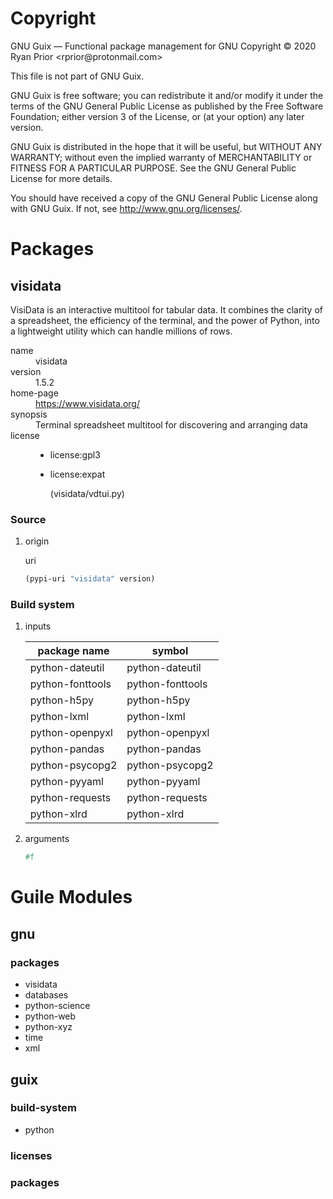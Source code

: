 * Copyright

GNU Guix --- Functional package management for GNU
Copyright © 2020 Ryan Prior <rprior@protonmail.com>

This file is not part of GNU Guix.

GNU Guix is free software; you can redistribute it and/or modify it under the
terms of the GNU General Public License as published by the Free Software
Foundation; either version 3 of the License, or (at your option) any later
version.

GNU Guix is distributed in the hope that it will be useful, but WITHOUT ANY
WARRANTY; without even the implied warranty of MERCHANTABILITY or FITNESS FOR A
PARTICULAR PURPOSE. See the GNU General Public License for more details.

You should have received a copy of the GNU General Public License along with GNU
Guix. If not, see <http://www.gnu.org/licenses/>.

* Packages
** visidata

VisiData is an interactive multitool for tabular data. It combines the clarity
of a spreadsheet, the efficiency of the terminal, and the power of Python, into
a lightweight utility which can handle millions of rows.

- name :: visidata
- version :: 1.5.2
- home-page :: https://www.visidata.org/
- synopsis :: Terminal spreadsheet multitool for discovering and arranging data
- license ::
  + license:gpl3
  + license:expat
    :COMMENT:
    (visidata/vdtui.py)
    :END:

*** Source
**** origin
:PROPERTIES:
:method:   url-fetch
:base32-sha256-hash: 10adfyn4gkisvciqawgh2lakkhhnjjxiyp7mzbgcwkq1b3sigpf1
:END:

- uri ::
#+name: uri
#+begin_src guile
(pypi-uri "visidata" version)
#+end_src

*** Build system
:PROPERTIES:
:type: python-build-system
:END:

**** inputs
| package name     | symbol           |
|------------------+------------------|
| python-dateutil  | python-dateutil  |
| python-fonttools | python-fonttools |
| python-h5py      | python-h5py      |
| python-lxml      | python-lxml      |
| python-openpyxl  | python-openpyxl  |
| python-pandas    | python-pandas    |
| python-psycopg2  | python-psycopg2  |
| python-pyyaml    | python-pyyaml    |
| python-requests  | python-requests  |
| python-xlrd      | python-xlrd      |

**** arguments

#+name: #:tests?
#+begin_src guile
#f
#+end_src
* Guile Modules
** gnu
*** packages
- visidata
- databases
- python-science
- python-web
- python-xyz
- time
- xml
** guix
*** build-system
- python
*** licenses
:PROPERTIES:
:prefix: license:
:END:
*** packages

